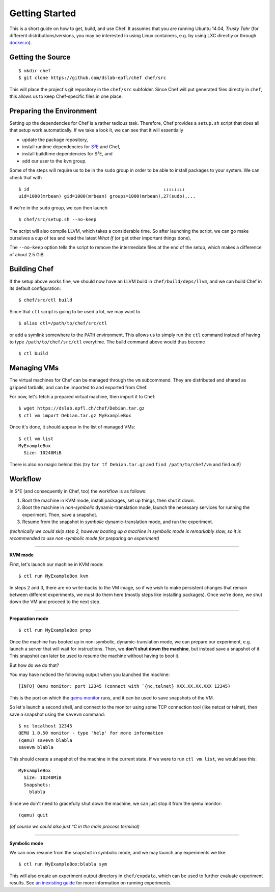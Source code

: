 Getting Started
===============

This is a short guide on how to get, build, and use Chef. It assumes that you
are running Ubuntu 14.04, *Trusty Tahr* (for different distributions/versions,
you may be interested in using Linux containers, e.g. by using LXC directly or
through `docker.io`_).

.. _`docker.io`: https://docker.com/


Getting the Source
------------------

::

    $ mkdir chef
    $ git clone https://github.com/dslab-epfl/chef chef/src

This will place the project's git repository in the ``chef/src`` subfolder.
Since Chef will put generated files directly in ``chef``, this allows us to keep
Chef-specific files in one place.


Preparing the Environment
-------------------------

Setting up the dependencies for Chef is a rather tedious task. Therefore, Chef
provides a ``setup.sh`` script that does all that setup work automatically. If
we take a look it, we can see that it will essentially

* update the package repository,
* install runtime dependencies for `S²E`_ and Chef,
* install buildtime dependencies for S²E, and
* add our user to the ``kvm`` group.

.. _`S²E`: http://dslab.epfl.ch/s2e/

Some of the steps will require us to be in the ``sudo`` group in order to be
able to install packages to your system. We can check that with ::

    $ id                                                  ↓↓↓↓↓↓↓↓
    uid=1000(mrbean) gid=1000(mrbean) groups=1000(mrbean),27(sudo),...

If we're in the ``sudo`` group, we can then launch ::

    $ chef/src/setup.sh --no-keep

The script will also compile LLVM, which takes a considerable time. So after
launching the script, we can go make ourselves a cup of tea and read the latest
*What If* (or get other important things done).

The ``--no-keep`` option tells the script to remove the intermediate files at
the end of the setup, which makes a difference of about 2.5 GiB.


Building Chef
-------------

If the setup above works fine, we should now have an LLVM build in
``chef/build/deps/llvm``, and we can build Chef in its default configuration::

    $ chef/src/ctl build

Since that ``ctl`` script is going to be used a lot, we may want to ::

    $ alias ctl=/path/to/chef/src/ctl

or add a symlink somewhere to the ``PATH`` environment. This allows us to simply
run the ``ctl`` command instead of having to type ``/path/to/chef/src/ctl``
everytime. The build command above would thus become ::

    $ ctl build


Managing VMs
------------

The virtual machines for Chef can be managed through the ``vm`` subcommand. They
are distributed and shared as gzipped tarballs, and can be imported to and
exported from Chef.

For now, let's fetch a prepared virtual machine, then import it to Chef::

    $ wget https://dslab.epfl.ch/chef/Debian.tar.gz
    $ ctl vm import Debian.tar.gz MyExampleBox

Once it's done, it should appear in the list of managed VMs::

    $ ctl vm list
    MyExampleBox
      Size: 10240MiB

There is also no magic behind this (try ``tar tf Debian.tar.gz`` and
``find /path/to/chef/vm`` and find out!)


Workflow
--------

In S²E (and consequently in Chef, too) the workflow is as follows:

1. Boot the machine in KVM mode, install packages, set up things, then shut it
   down.
2. Boot the machine in *non-symbolic* dynamic-translation mode, launch the
   necessary services for running the experiment. Then, save a snapshot.
3. Resume from the snapshot in *symbolic* dynamic-translation mode, and run the
   experiment.

*(technically we could skip step 2, however booting up a machine in symbolic
mode is remarkably slow, so it is recommended to use non-symbolic mode for
preparing an experiment)*

----

**KVM mode**

First, let's launch our machine in KVM mode::

    $ ctl run MyExampleBox kvm

In steps 2 and 3, there are no write-backs to the VM image, so if we wish to
make persistent changes that remain between different experiments, we must do
them here (mostly steps like installing packages). Once we're done, we shut down
the VM and proceed to the next step.

----

**Preparation mode**

::

    $ ctl run MyExampleBox prep

Once the machine has booted up in non-symbolic, dynamic-translation mode, we can
prepare our experiment, e.g. launch a server that will wait for instructions.
Then, we **don't shut down the machine**, but instead save a snapshot of it.
This snapshot can later be used to resume the machine without having to boot it.

But how do we do that?

You may have noticed the following output when you launched the machine::

    [INFO] Qemu monitor: port 12345 (connect with `{nc,telnet} XXX.XX.XX.XXX 12345)

This is the port on which the `qemu monitor`_ runs, and it can be used to save
snapshots of the VM.

.. _`qemu monitor`: https://en.wikibooks.org/wiki/QEMU/Monitor

So let's launch a second shell, and connect to the monitor using some TCP
connection tool (like netcat or telnet), then save a snapshot using the
``savevm`` command::

    $ nc localhost 12345
    QEMU 1.0.50 monitor - type 'help' for more information
    (qemu) savevm blabla
    savevm blabla

This should create a snapshot of the machine in the current state. If we were to
run ``ctl vm list``, we would see this::

    MyExampleBox
      Size: 10240MiB
      Snapshots:
        blabla

Since we don't need to gracefully shut down the machine, we can just stop it
from the qemu monitor::

    (qemu) quit

*(of course we could also just ^C in the main process terminal)*

----

**Symbolic mode**

We can now resume from the snapshot in symbolic mode, and we may launch any
experiments we like::

    $ ctl run MyExampleBox:blabla sym

This will also create an experiment output directory in ``chef/expdata``, which
can be used to further evaluate experiment results. See `an inexisting guide`_
for more information on running experiments.

.. _`an inexisting guide`: http://example.com/

